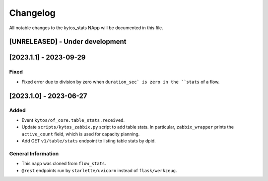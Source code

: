 #########
Changelog
#########
All notable changes to the kytos_stats NApp will be documented in this file.

[UNRELEASED] - Under development
********************************

[2023.1.1] - 2023-09-29
***********************

Fixed
=====
- Fixed error due to division by zero when ``duration_sec` is zero in the ``stats`` of a flow.


[2023.1.0] - 2023-06-27
***********************

Added
=====
- Event ``kytos/of_core.table_stats.received``.
- Update ``scripts/kytos_zabbix.py`` script to add table stats. In particular, ``zabbix_wrapper`` prints the ``active_count`` field, which is used for capacity planning.
- Add GET ``v1/table/stats`` endpoint to listing table stats by dpid.

General Information
===================
- This napp was cloned from ``flow_stats``.
- ``@rest`` endpoints run by ``starlette/uvicorn`` instead of ``flask/werkzeug``.
